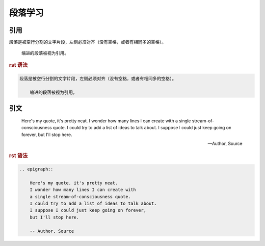 .. _topics_02_use_paragraph:

========
段落学习
========

引用
====

段落是被空行分割的文字片段，左侧必须对齐（没有空格，或者有相同多的空格）。

    缩进的段落被视为引用。


.. rubric:: rst 语法

.. code-block:: rst

    段落是被空行分割的文字片段，左侧必须对齐（没有空格，或者有相同多的空格）。

        缩进的段落被视为引用。

引文
====

.. epigraph::

    Here's my quote, it's pretty neat.
    I wonder how many lines I can create with
    a single stream-of-consciousness quote.
    I could try to add a list of ideas to talk about.
    I suppose I could just keep going on forever,
    but I'll stop here.

    -- Author, Source

.. rubric:: rst 语法

.. code-block:: rst
    
    .. epigraph::

        Here's my quote, it's pretty neat.
        I wonder how many lines I can create with
        a single stream-of-consciousness quote.
        I could try to add a list of ideas to talk about.
        I suppose I could just keep going on forever,
        but I'll stop here.

        -- Author, Source